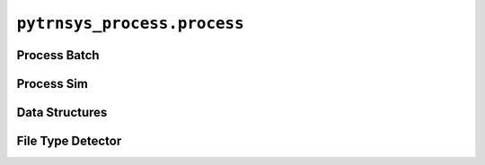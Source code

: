 ****************************
``pytrnsys_process.process``
****************************

Process Batch
=============

.. autosummary::
   :toctree: _as_gen
   :nosignatures:

    pytrnsys_process.process.process_batch.process_single_simulation
    pytrnsys_process.process.process_batch.process_whole_result_set
    pytrnsys_process.process.process_batch.process_whole_result_set_parallel
    pytrnsys_process.process.process_batch.do_comparison

Process Sim
===========

.. autosummary::
   :toctree: _as_gen
   :nosignatures:

    pytrnsys_process.process.process_sim.process_sim
    pytrnsys_process.process.process_sim.handle_duplicate_columns

Data Structures
===============

.. autosummary::
   :toctree: _as_gen
   :nosignatures:

    pytrnsys_process.process.data_structures.Simulation
    pytrnsys_process.process.data_structures.ProcessingResults
    pytrnsys_process.process.data_structures.SimulationsData

File Type Detector
==================

.. autosummary::
   :toctree: _as_gen
   :nosignatures:

    pytrnsys_process.process.file_type_detector.get_file_type_using_file_content
    pytrnsys_process.process.file_type_detector.get_file_type_using_file_name
    pytrnsys_process.process.file_type_detector.has_pattern








